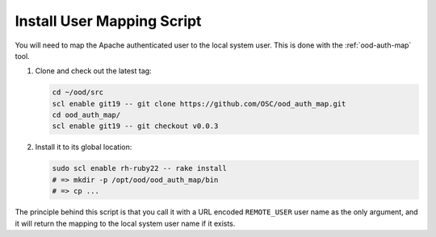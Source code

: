 .. _install-mapping-script:

Install User Mapping Script
===========================

You will need to map the Apache authenticated user to the local system user.
This is done with the :ref:`ood-auth-map` tool.

#. Clone and check out the latest tag:

   .. code-block:: sh

      cd ~/ood/src
      scl enable git19 -- git clone https://github.com/OSC/ood_auth_map.git
      cd ood_auth_map/
      scl enable git19 -- git checkout v0.0.3

#. Install it to its global location:

   .. code-block:: sh

      sudo scl enable rh-ruby22 -- rake install
      # => mkdir -p /opt/ood/ood_auth_map/bin
      # => cp ...

The principle behind this script is that you call it with a URL encoded
``REMOTE_USER`` user name as the only argument, and it will return the mapping
to the local system user name if it exists.
